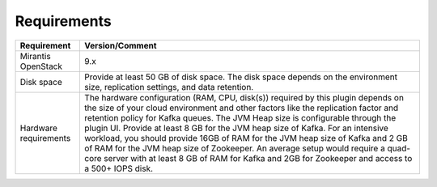 .. _requirements:

Requirements
~~~~~~~~~~~~

.. tabularcolumns:: |p{4cm}|p{12.5cm}|

+----------------------+-------------------------------------------------------+
|**Requirement**       |**Version/Comment**                                    |
+======================+=======================================================+
|Mirantis OpenStack    |9.x                                                    |
+----------------------+-------------------------------------------------------+
|Disk space            |Provide at least 50 GB of disk space. The disk space   |
|                      |depends on the environment size, replication settings, |
|                      |and data retention.                                    |
+----------------------+-------------------------------------------------------+
|Hardware requirements |The hardware configuration (RAM, CPU, disk(s)) required|
|                      |by this plugin depends on the size of your cloud       |
|                      |environment and other factors like the replication     |
|                      |factor and retention policy for Kafka queues.          |
|                      |The JVM Heap size is configurable through the plugin   |
|                      |UI. Provide at least 8 GB for the JVM heap size of     |
|                      |Kafka. For an intensive workload, you should provide   |
|                      |16GB of RAM for the JVM heap size of Kafka and 2 GB of |
|                      |RAM for the JVM heap size of Zookeeper. An average     |
|                      |setup would require a quad-core server with at least   |
|                      |8 GB of RAM for Kafka and 2GB for Zookeeper and access |
|                      |to a 500+ IOPS disk.                                   |
+----------------------+-------------------------------------------------------+